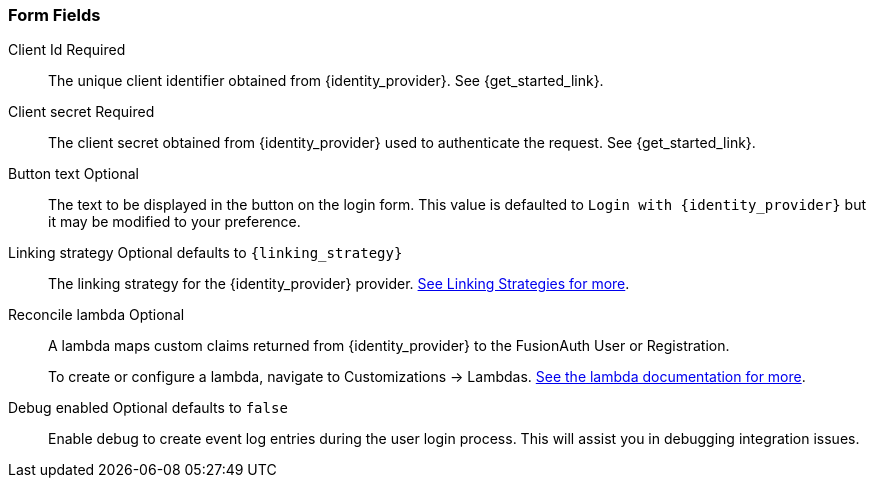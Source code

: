 === Form Fields

[.api]
[field]#Client Id# [required]#Required#::
The unique client identifier obtained from {identity_provider}. See {get_started_link}.

ifeval::["{identity_provider}" != "Steam"]
[field]#Client secret# [required]#Required#::
The client secret obtained from {identity_provider} used to authenticate the request. See {get_started_link}.
endif::[]

ifeval::["{identity_provider}" == "Steam"]
[field]#API mode# [optional]#Optional# [default]#defaults to `Public`# [since]#Available since 1.44.0#::
Determines which Steam API to utilize.
+
The possible values are:
+
 * `Partner` - The Steam partner API is used. `\https://partner.steam-api.com`
 * `Public` - The public Steam API is used. `\https://api.steampowered.com`
+
The only functional difference between these two APIs is that the public API is rate limited, and the partner API is not. If you are a Steam partner, you will want to set this value to `Partner`. Prior to version `1.44.0`, the public API was always used.

[field]#Web API key# [required]#Required#::
The client secret obtained from {identity_provider} used to authenticate the request. See {get_started_link}.
endif::[]

[field]#Button text# [optional]#Optional#::
The text to be displayed in the button on the login form. This value is defaulted to `Login with {identity_provider}` but it may be modified to your preference.

ifdef::scope_description[]
ifdef::scope_default[]
[field]#Scope# [optional]#Optional# [default]#defaults to `{scope_default}`#::
endif::[]
ifndef::scope_default[]
[field]#Scope# [optional]#Optional#::
endif::[]
{scope_description}
endif::[]

[field]#Linking strategy# [optional]#Optional# [default]#defaults to `{linking_strategy}`#::
The linking strategy for the {identity_provider} provider. link:/docs/v1/tech/identity-providers/#linking-strategies[See Linking Strategies for more].

[field]#Reconcile lambda# [optional]#Optional#::
A lambda maps custom claims returned from {identity_provider} to the FusionAuth User or Registration.
+
To create or configure a lambda, navigate to [breadcrumb]#Customizations -> Lambdas#. link:/docs/v1/tech/lambdas/[See the lambda documentation for more].

[field]#Debug enabled# [optional]#Optional# [default]#defaults to `false`#::
Enable debug to create event log entries during the user login process. This will assist you in debugging integration issues.
+
